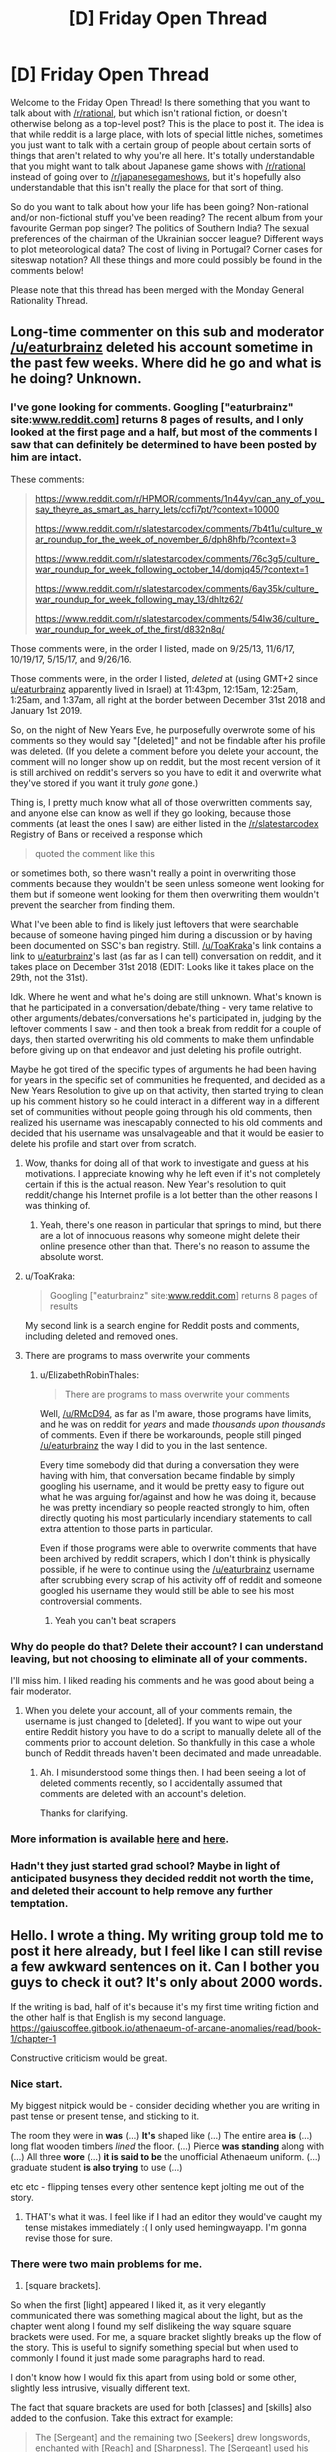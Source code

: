 #+TITLE: [D] Friday Open Thread

* [D] Friday Open Thread
:PROPERTIES:
:Author: AutoModerator
:Score: 14
:DateUnix: 1551452800.0
:DateShort: 2019-Mar-01
:END:
Welcome to the Friday Open Thread! Is there something that you want to talk about with [[/r/rational]], but which isn't rational fiction, or doesn't otherwise belong as a top-level post? This is the place to post it. The idea is that while reddit is a large place, with lots of special little niches, sometimes you just want to talk with a certain group of people about certain sorts of things that aren't related to why you're all here. It's totally understandable that you might want to talk about Japanese game shows with [[/r/rational]] instead of going over to [[/r/japanesegameshows]], but it's hopefully also understandable that this isn't really the place for that sort of thing.

So do you want to talk about how your life has been going? Non-rational and/or non-fictional stuff you've been reading? The recent album from your favourite German pop singer? The politics of Southern India? The sexual preferences of the chairman of the Ukrainian soccer league? Different ways to plot meteorological data? The cost of living in Portugal? Corner cases for siteswap notation? All these things and more could possibly be found in the comments below!

Please note that this thread has been merged with the Monday General Rationality Thread.


** Long-time commenter on this sub and moderator [[/u/eaturbrainz]] deleted his account sometime in the past few weeks. Where did he go and what is he doing? Unknown.
:PROPERTIES:
:Author: alexanderwales
:Score: 14
:DateUnix: 1551456089.0
:DateShort: 2019-Mar-01
:END:

*** I've gone looking for comments. Googling ["eaturbrainz" site:[[http://www.reddit.com][www.reddit.com]]] returns 8 pages of results, and I only looked at the first page and a half, but most of the comments I saw that can definitely be determined to have been posted by him are intact.

These comments:

#+begin_quote
  [[https://www.reddit.com/r/HPMOR/comments/1n44yv/can_any_of_you_say_theyre_as_smart_as_harry_lets/ccfi7pt/?context=10000]]

  [[https://www.reddit.com/r/slatestarcodex/comments/7b4t1u/culture_war_roundup_for_the_week_of_november_6/dph8hfb/?context=3]]

  [[https://www.reddit.com/r/slatestarcodex/comments/76c3g5/culture_war_roundup_for_week_following_october_14/domjq45/?context=1]]

  [[https://www.reddit.com/r/slatestarcodex/comments/6ay35k/culture_war_roundup_for_week_following_may_13/dhltz62/]]

  [[https://www.reddit.com/r/slatestarcodex/comments/54lw36/culture_war_roundup_for_week_of_the_first/d832n8q/]]
#+end_quote

Those comments were, in the order I listed, made on 9/25/13, 11/6/17, 10/19/17, 5/15/17, and 9/26/16.

Those comments were, in the order I listed, /deleted/ at (using GMT+2 since [[/u/eaturbrainz][u/eaturbrainz]] apparently lived in Israel) at 11:43pm, 12:15am, 12:25am, 1:25am, and 1:37am, all right at the border between December 31st 2018 and January 1st 2019.

So, on the night of New Years Eve, he purposefully overwrote some of his comments so they would say "[deleted]" and not be findable after his profile was deleted. (If you delete a comment before you delete your account, the comment will no longer show up on reddit, but the most recent version of it is still archived on reddit's servers so you have to edit it and overwrite what they've stored if you want it truly /gone/ gone.)

Thing is, I pretty much know what all of those overwritten comments say, and anyone else can know as well if they go looking, because those comments (at least the ones I saw) are either listed in the [[/r/slatestarcodex]] Registry of Bans or received a response which

#+begin_quote
  quoted the comment like this
#+end_quote

or sometimes both, so there wasn't really a point in overwriting those comments because they wouldn't be seen unless someone went looking for them but if someone went looking for them then overwriting them wouldn't prevent the searcher from finding them.

What I've been able to find is likely just leftovers that were searchable because of someone having pinged him during a discussion or by having been documented on SSC's ban registry. Still. [[/u/ToaKraka]]'s link contains a link to [[/u/eaturbrainz][u/eaturbrainz]]'s last (as far as I can tell) conversation on reddit, and it takes place on December 31st 2018 (EDIT: Looks like it takes place on the 29th, not the 31st).

Idk. Where he went and what he's doing are still unknown. What's known is that he participated in a conversation/debate/thing - very tame relative to other arguments/debates/conversations he's participated in, judging by the leftover comments I saw - and then took a break from reddit for a couple of days, then started overwriting his old comments to make them unfindable before giving up on that endeavor and just deleting his profile outright.

Maybe he got tired of the specific types of arguments he had been having for years in the specific set of communities he frequented, and decided as a New Years Resolution to give up on that activity, then started trying to clean up his comment history so he could interact in a different way in a different set of communities without people going through his old comments, then realized his username was inescapably connected to his old comments and decided that his username was unsalvageable and that it would be easier to delete his profile and start over from scratch.
:PROPERTIES:
:Author: ElizabethRobinThales
:Score: 16
:DateUnix: 1551469031.0
:DateShort: 2019-Mar-01
:END:

**** Wow, thanks for doing all of that work to investigate and guess at his motivations. I appreciate knowing why he left even if it's not completely certain if this is the actual reason. New Year's resolution to quit reddit/change his Internet profile is a lot better than the other reasons I was thinking of.
:PROPERTIES:
:Author: xamueljones
:Score: 5
:DateUnix: 1551477831.0
:DateShort: 2019-Mar-02
:END:

***** Yeah, there's one reason in particular that springs to mind, but there are a lot of innocuous reasons why someone might delete their online presence other than that. There's no reason to assume the absolute worst.
:PROPERTIES:
:Author: ElizabethRobinThales
:Score: 3
:DateUnix: 1551479555.0
:DateShort: 2019-Mar-02
:END:


**** u/ToaKraka:
#+begin_quote
  Googling ["eaturbrainz" site:[[http://www.reddit.com][www.reddit.com]]] returns 8 pages of results
#+end_quote

My second link is a search engine for Reddit posts and comments, including deleted and removed ones.
:PROPERTIES:
:Author: ToaKraka
:Score: 3
:DateUnix: 1551469654.0
:DateShort: 2019-Mar-01
:END:


**** There are programs to mass overwrite your comments
:PROPERTIES:
:Author: RMcD94
:Score: 3
:DateUnix: 1551537208.0
:DateShort: 2019-Mar-02
:END:

***** u/ElizabethRobinThales:
#+begin_quote
  There are programs to mass overwrite your comments
#+end_quote

Well, [[/u/RMcD94]], as far as I'm aware, those programs have limits, and he was on reddit for /years/ and made /thousands upon thousands/ of comments. Even if there be workarounds, people still pinged [[/u/eaturbrainz]] the way I did to you in the last sentence.

Every time somebody did that during a conversation they were having with him, that conversation became findable by simply googling his username, and it would be pretty easy to figure out what he was arguing for/against and how he was doing it, because he was pretty incendiary so people reacted strongly to him, often directly quoting his most particularly incendiary statements to call extra attention to those parts in particular.

Even if those programs were able to overwrite comments that have been archived by reddit scrapers, which I don't think is physically possible, if he were to continue using the [[/u/eaturbrainz]] username after scrubbing every scrap of his activity off of reddit and someone googled his username they would still be able to see his most controversial comments.
:PROPERTIES:
:Author: ElizabethRobinThales
:Score: 2
:DateUnix: 1551555607.0
:DateShort: 2019-Mar-02
:END:

****** Yeah you can't beat scrapers
:PROPERTIES:
:Author: RMcD94
:Score: 1
:DateUnix: 1551570186.0
:DateShort: 2019-Mar-03
:END:


*** Why do people do that? Delete their account? I can understand leaving, but not choosing to eliminate all of your comments.

I'll miss him. I liked reading his comments and he was good about being a fair moderator.
:PROPERTIES:
:Author: xamueljones
:Score: 6
:DateUnix: 1551459206.0
:DateShort: 2019-Mar-01
:END:

**** When you delete your account, all of your comments remain, the username is just changed to [deleted]. If you want to wipe out your entire Reddit history you have to do a script to manually delete all of the comments prior to account deletion. So thankfully in this case a whole bunch of Reddit threads haven't been decimated and made unreadable.
:PROPERTIES:
:Author: alexanderwales
:Score: 12
:DateUnix: 1551459768.0
:DateShort: 2019-Mar-01
:END:

***** Ah. I misunderstood some things then. I had been seeing a lot of deleted comments recently, so I accidentally assumed that comments are deleted with an account's deletion.

Thanks for clarifying.
:PROPERTIES:
:Author: xamueljones
:Score: 3
:DateUnix: 1551467414.0
:DateShort: 2019-Mar-01
:END:


*** More information is available [[http://np.reddit.com/r/slatestarcodex/comments/akk8nc/culture_war_roundup_for_the_week_of_january_28/efs0wzm][here]] and [[http://redditsearch.io][here]].
:PROPERTIES:
:Author: ToaKraka
:Score: 3
:DateUnix: 1551462922.0
:DateShort: 2019-Mar-01
:END:


*** Hadn't they just started grad school? Maybe in light of anticipated busyness they decided reddit not worth the time, and deleted their account to help remove any further temptation.
:PROPERTIES:
:Author: phylogenik
:Score: 3
:DateUnix: 1551466937.0
:DateShort: 2019-Mar-01
:END:


** Hello. I wrote a thing. My writing group told me to post it here already, but I feel like I can still revise a few awkward sentences on it. Can I bother you guys to check it out? It's only about 2000 words.

If the writing is bad, half of it's because it's my first time writing fiction and the other half is that English is my second language. [[https://gaiuscoffee.gitbook.io/athenaeum-of-arcane-anomalies/read/book-1/chapter-1]]

Constructive criticism would be great.
:PROPERTIES:
:Author: GaiusCoffee
:Score: 5
:DateUnix: 1551464554.0
:DateShort: 2019-Mar-01
:END:

*** Nice start.

My biggest nitpick would be - consider deciding whether you are writing in past tense or present tense, and sticking to it.

The room they were in *was* (...) *It's* shaped like (...) The entire area *is* (...) long flat wooden timbers /lined/ the floor. (...) Pierce *was standing* along with (...) All three *wore* (...) *it is said to be* the unofficial Athenaeum uniform. (...) graduate student *is also trying* to use (...)

etc etc - flipping tenses every other sentence kept jolting me out of the story.
:PROPERTIES:
:Author: sl236
:Score: 4
:DateUnix: 1551466322.0
:DateShort: 2019-Mar-01
:END:

**** THAT's what it was. I feel like if I had an editor they would've caught my tense mistakes immediately :( I only used hemingwayapp. I'm gonna revise those for sure.
:PROPERTIES:
:Author: GaiusCoffee
:Score: 1
:DateUnix: 1551494806.0
:DateShort: 2019-Mar-02
:END:


*** There were two main problems for me.

1) [square brackets].

So when the first [light] appeared I liked it, as it very elegantly communicated there was something magical about the light, but as the chapter went along I found my self dislikeing the way square square brackets were used. For me, a square bracket slightly breaks up the flow of the story. This is useful to signify something special but when used to commonly I found it just made some paragraphs hard to read.

I don't know how I would fix this apart from using bold or some other, slightly less intrusive, visually different text.

The fact that square brackets are used for both [classes] and [skills] also added to the confusion. Take this extract for example:

#+begin_quote
  The [Sergeant] and the remaining two [Seekers] drew longswords, enchanted with [Reach] and [Sharpness]. The [Sergeant] used his command skills, but it only affected his squad. All nine of them felt the [Standard-bearer's] auras when he held his tower shield up.
#+end_quote

We have classes and skills being called right next to each other and no easy visual way to tell which is which.

I would personally recommend only using visually different names for the [skills] and just useing capitals for the Classes.

2)I am a little confused.

Now this could just be me being an idiot but I felt like there was a lot of stuff I just didn't quite get. Lile I know Emerys is part of an organization called the Athenaeum but what is the Athenaeum. Is it a school? An independent magic run State? Why are they sending Emerys to fight a monster instead of someone more qualified? Why is Emerys haveing all those powers at a young age impressive? What do the characters actually do as members of the Athenaeum, apart from randomly fighting monsters? Most importantly why are the characters, risking their lives, fighting the monsters?

They say the moster can wipe out a party of adventurous but there is no explanation of how strong a party of adventurers is so I don't know how impressive that is.

I just kind of feel as a lot of context to what is going on that I'm missing.

Having someone introduce and explain stuff towards the beginning would ofeen helpful.

The main thing I liked the emphasis on classes and skills over higher numbers. The number creep is something I feel ruins a lot of lit RPGs.
:PROPERTIES:
:Author: Palmolive3x90g
:Score: 3
:DateUnix: 1551478831.0
:DateShort: 2019-Mar-02
:END:

**** Yeah, I heard the bracket problem with my writing group as well. It actually started with [[Classes]] and [Skills]. I'll think about capitalizing the Classes and leaving the brackets on skills only.

Regarding 2), I had a choice of doing an info dump for a first chapter, and that would've solved the problem. A zoomed out view of the world, showing events that give context.

However, I decided against it. I'll try to do some epistolary stuff instead, with excerpts from in-world books (Encyclopae Arcana & Anomalous Maleficarum, available on site's sidebar) for context. Just like Brandon Sanderson's Ars Arcana.

I'm going to flesh the world out more on the next chapter, including the why's of the Athenaeum. To be honest, I want those questions to act as a hook for the more curious readers, while giving others a couple of fight scenes immediately :)
:PROPERTIES:
:Author: GaiusCoffee
:Score: 2
:DateUnix: 1551495769.0
:DateShort: 2019-Mar-02
:END:


** So I finally bought the latest Within Temptation album, [[https://www.youtube.com/watch?v=S7sOZ_TFUXg&list=PLBzBwYhHpqLL54JjxLKjr3R1LK5IjvY5q][Resist]]. Originally I'd been mainly interested in the opener, The Reckoning, and Raise Your Banner. Despite their Electro-leaning sounds, they delivered on what I like Within Temptation for: Awesome lyrics that paint a scene in my head.\\
The rest of the album was nice, too, even if I generally preferred their stuff from Silent Force.

However, now that I've listened to the whole album a few times, there's one song that really stands out: [[https://www.youtube.com/watch?v=1JHgGD8p91M&list=PLBzBwYhHpqLL54JjxLKjr3R1LK5IjvY5q&index=7][Firelight]]. This one is /so different/ from what I've come to expect from Within Temptation. I wouldn't even call it Symphonic Metal. To be frank, I have /no ide/ what I would call it. Which is a pity, because I really like it, and wish I could find more like that.

Do you guys have any recommendations?
:PROPERTIES:
:Score: 4
:DateUnix: 1551465843.0
:DateShort: 2019-Mar-01
:END:


** My personal life overshare thread GO:

1. Turns out I am still doing my fatal crash investigation job until I go on my sabattical, yay! Which is good because I was not looking forward to going to work for Evil Boss again and only for three months which is super disruptive for a project management gig I reckon

2. Corporate restructure is happening, my team is moving to another part of the org. My Evil Boss is coming with us, but my Awesome Grandboss isn't, so I'm scared. Optimistically hoping that New Grandboss will try and force Evil Boss to be competent. Also, the new area will hopefully let me diversify my skill set, which would be excellent.

3. As previously mentioned I'm going to be in Sydney ~21-23rd March with nothing to do, if anyone wants to grab a coffee
:PROPERTIES:
:Author: MagicWeasel
:Score: 3
:DateUnix: 1551484212.0
:DateShort: 2019-Mar-02
:END:


** I'm fluent in English and Russian, and I'm interested in doing freelance translation. If anyone here has any experience with this kind of job in particular, or with freelance at all, I'd appreciate advice on some general topics. Such as:

How do I start? What platforms should I use? What beginner mistakes should I look out for? How should/shouldn't I negotiate with clients?

(And yes, I'm aware that the entire translation market is likely going to be decimated within a decade by advanced AIs. Doesn't mean I can't leverage this skill while it's still relevant.)
:PROPERTIES:
:Author: Thasibo
:Score: 3
:DateUnix: 1551453883.0
:DateShort: 2019-Mar-01
:END:

*** As no-one else has replied: I did this for a while, albeit over twenty years ago, so don't know how much of my experience is relevant. Start off by registering with translation companies in your area - they keep lists of people they can farm work out to, and will generally want you to do a short trial piece. Also register with law enforcement and courts, who similarly keep lists and will need people on short notice. Build your network from there, taking care to avoid breaching noncompete clauses in your contracts. The one issue with this approach is refusing work, or not getting it done on time, gets you moved to the bottom of the lists, so you can't really afford to do either even when already overworked and end up with periods of idleness alternating with periods of horrible crunch.
:PROPERTIES:
:Author: sl236
:Score: 4
:DateUnix: 1551540582.0
:DateShort: 2019-Mar-02
:END:


*** If you're going for technical translation, be aware that translation companies that are large and/or based in Russia can and will rip you off. As in pay you about a quarter of what you could've earned had you spoken directly with their client or (more frequently) with a smaller international company. Unfortunately, most big tech companies who care enough about Russian customers to maintain a permanent presence there are more likely to deal only with big translation companies, so it is kind of a balancing act, I hear.

As for a starting point... try ProZ, I guess?
:PROPERTIES:
:Author: alexshpilkin
:Score: 2
:DateUnix: 1551571074.0
:DateShort: 2019-Mar-03
:END:


** The off-topic thread used to be posted in "new" order. Is it a failed experiment and thus the open thread is now being posted in "best" order, or did our benevolent moderators forget to update the default sort when they set up the automatic thread posting?
:PROPERTIES:
:Author: MagicWeasel
:Score: 3
:DateUnix: 1551511083.0
:DateShort: 2019-Mar-02
:END:

*** Fixed, I think. It was there, but not working. We'll see next Friday. I've manually set the sort for now.
:PROPERTIES:
:Author: alexanderwales
:Score: 3
:DateUnix: 1551543155.0
:DateShort: 2019-Mar-02
:END:


** I have a few stories/fanfic I would like to write and upload so I can get some feedback on them. What is the best option for hosting them?

I have concerns about anonymity so a website where I can delete my account and everything I have written would be preferred.
:PROPERTIES:
:Author: Palmolive3x90g
:Score: 2
:DateUnix: 1551571388.0
:DateShort: 2019-Mar-03
:END:

*** To add to what [[/u/MagicWeasel]] said, Ao3 also has a mechanism for “orphaning” your story and forever disconnecting it from your account and name but leaving it alive, if you don't mind the story's existence but don't want it to be connected to you.
:PROPERTIES:
:Author: callmesalticidae
:Score: 5
:DateUnix: 1551637344.0
:DateShort: 2019-Mar-03
:END:


*** Archive Of Our Own has a better privacy policy than FanFiction.net, and a much better interface. Check it out and see if it meets your needs.
:PROPERTIES:
:Author: MagicWeasel
:Score: 3
:DateUnix: 1551595176.0
:DateShort: 2019-Mar-03
:END:
